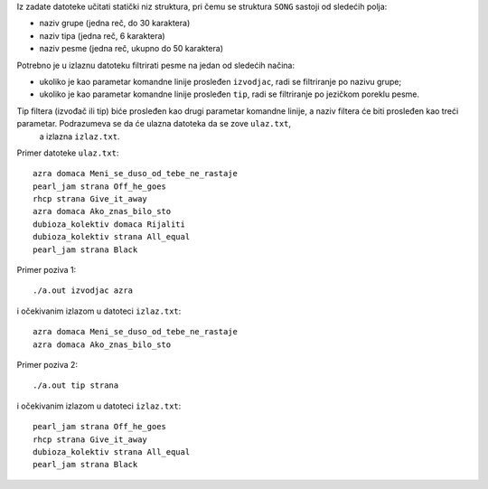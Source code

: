 Iz zadate datoteke učitati statički niz struktura, pri čemu se struktura ``SONG`` sastoji od sledećih polja:

- naziv grupe (jedna reč, do 30 karaktera)
- naziv tipa (jedna reč, 6 karaktera)
- naziv pesme (jedna reč, ukupno do 50 karaktera)


      
Potrebno je u izlaznu datoteku filtrirati pesme na jedan od sledećih načina:

- ukoliko je kao parametar komandne linije prosleđen ``izvodjac``, radi se filtriranje po nazivu grupe;
- ukoliko je kao parametar komandne linije prosleđen ``tip``, radi se filtriranje po jezičkom poreklu pesme.

Tip filtera (izvođač ili tip) biće prosleđen kao drugi parametar komandne linije, a naziv filtera će biti prosleđen kao treći parametar. Podrazumeva se da će ulazna datoteka da se zove ``ulaz.txt``,
 a izlazna ``izlaz.txt``.



Primer datoteke ``ulaz.txt``::

    azra domaca Meni_se_duso_od_tebe_ne_rastaje
    pearl_jam strana Off_he_goes
    rhcp strana Give_it_away
    azra domaca Ako_znas_bilo_sto
    dubioza_kolektiv domaca Rijaliti
    dubioza_kolektiv strana All_equal 
    pearl_jam strana Black


Primer poziva 1::

    ./a.out izvodjac azra

i očekivanim izlazom u datoteci ``izlaz.txt``::

    azra domaca Meni_se_duso_od_tebe_ne_rastaje
    azra domaca Ako_znas_bilo_sto
    

Primer poziva 2::

    ./a.out tip strana

i očekivanim izlazom u datoteci ``izlaz.txt``::

    pearl_jam strana Off_he_goes
    rhcp strana Give_it_away
    dubioza_kolektiv strana All_equal
    pearl_jam strana Black
    
    
